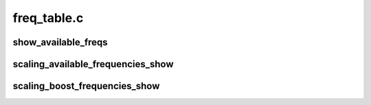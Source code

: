 .. -*- coding: utf-8; mode: rst -*-

============
freq_table.c
============


.. _`show_available_freqs`:

show_available_freqs
====================

.. c:function:: ssize_t show_available_freqs (struct cpufreq_policy *policy, char *buf, bool show_boost)

    show available frequencies for the specified CPU

    :param struct cpufreq_policy \*policy:

        *undescribed*

    :param char \*buf:

        *undescribed*

    :param bool show_boost:

        *undescribed*



.. _`scaling_available_frequencies_show`:

scaling_available_frequencies_show
==================================

.. c:function:: ssize_t scaling_available_frequencies_show (struct cpufreq_policy *policy, char *buf)

    show available normal frequencies for the specified CPU

    :param struct cpufreq_policy \*policy:

        *undescribed*

    :param char \*buf:

        *undescribed*



.. _`scaling_boost_frequencies_show`:

scaling_boost_frequencies_show
==============================

.. c:function:: ssize_t scaling_boost_frequencies_show (struct cpufreq_policy *policy, char *buf)

    show available boost frequencies for the specified CPU

    :param struct cpufreq_policy \*policy:

        *undescribed*

    :param char \*buf:

        *undescribed*

